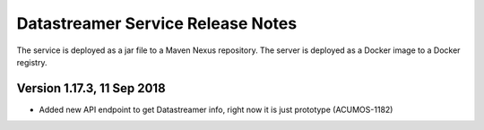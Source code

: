 .. ===============LICENSE_START=======================================================
.. Acumos CC-BY-4.0
.. ===================================================================================
.. Copyright (C) 2017 AT&T Intellectual Property. All rights reserved.
.. ===================================================================================
.. This Acumos documentation file is distributed by AT&T
.. under the Creative Commons Attribution 4.0 International License (the "License");
.. you may not use this file except in compliance with the License.
.. You may obtain a copy of the License at
..
.. http://creativecommons.org/licenses/by/4.0
..
.. This file is distributed on an "AS IS" BASIS,
.. WITHOUT WARRANTIES OR CONDITIONS OF ANY KIND, either express or implied.
.. See the License for the specific language governing permissions and
.. limitations under the License.
.. ===============LICENSE_END=========================================================

===================================
Datastreamer Service Release Notes
===================================

The service is deployed as a jar file to a Maven Nexus repository. The server is deployed as a Docker image to a Docker registry.

Version 1.17.3, 11 Sep 2018
---------------------------

* Added new API endpoint to get Datastreamer info, right now it is just prototype (ACUMOS-1182)

